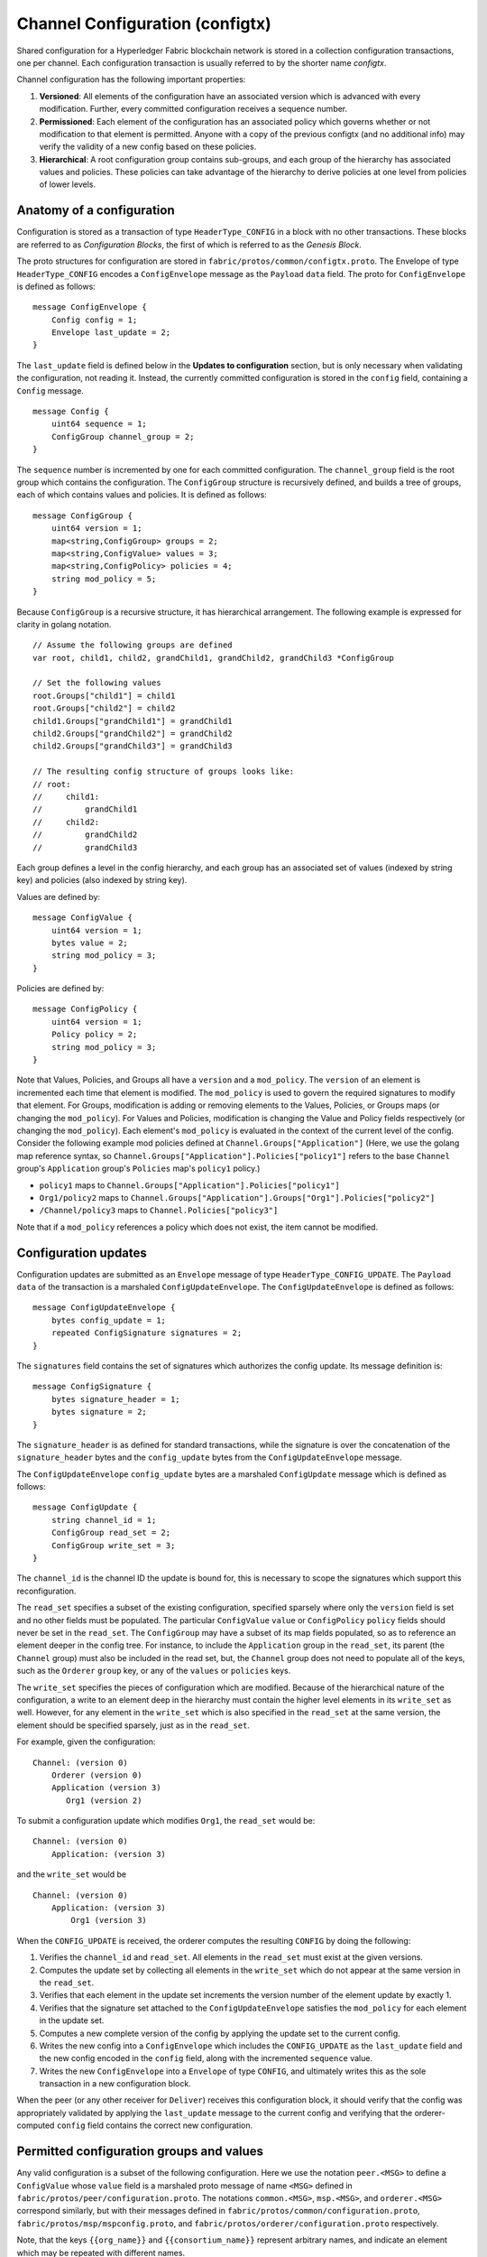 Channel Configuration (configtx)
================================

Shared configuration for a Hyperledger Fabric blockchain network is
stored in a collection configuration transactions, one per channel. Each
configuration transaction is usually referred to by the shorter name
*configtx*.

Channel configuration has the following important properties:

1. **Versioned**: All elements of the configuration have an associated
   version which is advanced with every modification. Further, every
   committed configuration receives a sequence number.
2. **Permissioned**: Each element of the configuration has an associated
   policy which governs whether or not modification to that element is
   permitted. Anyone with a copy of the previous configtx (and no
   additional info) may verify the validity of a new config based on
   these policies.
3. **Hierarchical**: A root configuration group contains sub-groups, and
   each group of the hierarchy has associated values and policies. These
   policies can take advantage of the hierarchy to derive policies at
   one level from policies of lower levels.

Anatomy of a configuration
--------------------------

Configuration is stored as a transaction of type ``HeaderType_CONFIG``
in a block with no other transactions. These blocks are referred to as
*Configuration Blocks*, the first of which is referred to as the
*Genesis Block*.

The proto structures for configuration are stored in
``fabric/protos/common/configtx.proto``. The Envelope of type
``HeaderType_CONFIG`` encodes a ``ConfigEnvelope`` message as the
``Payload`` ``data`` field. The proto for ``ConfigEnvelope`` is defined
as follows:

::

    message ConfigEnvelope {
        Config config = 1;
        Envelope last_update = 2;
    }

The ``last_update`` field is defined below in the **Updates to
configuration** section, but is only necessary when validating the
configuration, not reading it. Instead, the currently committed
configuration is stored in the ``config`` field, containing a ``Config``
message.

::

    message Config {
        uint64 sequence = 1;
        ConfigGroup channel_group = 2;
    }

The ``sequence`` number is incremented by one for each committed
configuration. The ``channel_group`` field is the root group which
contains the configuration. The ``ConfigGroup`` structure is recursively
defined, and builds a tree of groups, each of which contains values and
policies. It is defined as follows:

::

    message ConfigGroup {
        uint64 version = 1;
        map<string,ConfigGroup> groups = 2;
        map<string,ConfigValue> values = 3;
        map<string,ConfigPolicy> policies = 4;
        string mod_policy = 5;
    }

Because ``ConfigGroup`` is a recursive structure, it has hierarchical
arrangement. The following example is expressed for clarity in golang
notation.

::

    // Assume the following groups are defined
    var root, child1, child2, grandChild1, grandChild2, grandChild3 *ConfigGroup

    // Set the following values
    root.Groups["child1"] = child1
    root.Groups["child2"] = child2
    child1.Groups["grandChild1"] = grandChild1
    child2.Groups["grandChild2"] = grandChild2
    child2.Groups["grandChild3"] = grandChild3

    // The resulting config structure of groups looks like:
    // root:
    //     child1:
    //         grandChild1
    //     child2:
    //         grandChild2
    //         grandChild3

Each group defines a level in the config hierarchy, and each group has
an associated set of values (indexed by string key) and policies (also
indexed by string key).

Values are defined by:

::

    message ConfigValue {
        uint64 version = 1;
        bytes value = 2;
        string mod_policy = 3;
    }

Policies are defined by:

::

    message ConfigPolicy {
        uint64 version = 1;
        Policy policy = 2;
        string mod_policy = 3;
    }

Note that Values, Policies, and Groups all have a ``version`` and a
``mod_policy``. The ``version`` of an element is incremented each time
that element is modified. The ``mod_policy`` is used to govern the
required signatures to modify that element. For Groups, modification is
adding or removing elements to the Values, Policies, or Groups maps (or
changing the ``mod_policy``). For Values and Policies, modification is
changing the Value and Policy fields respectively (or changing the
``mod_policy``). Each element's ``mod_policy`` is evaluated in the
context of the current level of the config. Consider the following
example mod policies defined at ``Channel.Groups["Application"]`` (Here,
we use the golang map reference syntax, so
``Channel.Groups["Application"].Policies["policy1"]`` refers to the base
``Channel`` group's ``Application`` group's ``Policies`` map's
``policy1`` policy.)

* ``policy1`` maps to ``Channel.Groups["Application"].Policies["policy1"]``
* ``Org1/policy2`` maps to
  ``Channel.Groups["Application"].Groups["Org1"].Policies["policy2"]``
* ``/Channel/policy3`` maps to ``Channel.Policies["policy3"]``

Note that if a ``mod_policy`` references a policy which does not exist,
the item cannot be modified.

Configuration updates
---------------------

Configuration updates are submitted as an ``Envelope`` message of type
``HeaderType_CONFIG_UPDATE``. The ``Payload`` ``data`` of the
transaction is a marshaled ``ConfigUpdateEnvelope``. The ``ConfigUpdateEnvelope``
is defined as follows:

::

    message ConfigUpdateEnvelope {
        bytes config_update = 1;
        repeated ConfigSignature signatures = 2;
    }

The ``signatures`` field contains the set of signatures which authorizes
the config update. Its message definition is:

::

    message ConfigSignature {
        bytes signature_header = 1;
        bytes signature = 2;
    }

The ``signature_header`` is as defined for standard transactions, while
the signature is over the concatenation of the ``signature_header``
bytes and the ``config_update`` bytes from the ``ConfigUpdateEnvelope``
message.

The ``ConfigUpdateEnvelope`` ``config_update`` bytes are a marshaled
``ConfigUpdate`` message which is defined as follows:

::

    message ConfigUpdate {
        string channel_id = 1;
        ConfigGroup read_set = 2;
        ConfigGroup write_set = 3;
    }

The ``channel_id`` is the channel ID the update is bound for, this is
necessary to scope the signatures which support this reconfiguration.

The ``read_set`` specifies a subset of the existing configuration,
specified sparsely where only the ``version`` field is set and no other
fields must be populated. The particular ``ConfigValue`` ``value`` or
``ConfigPolicy`` ``policy`` fields should never be set in the
``read_set``. The ``ConfigGroup`` may have a subset of its map fields
populated, so as to reference an element deeper in the config tree. For
instance, to include the ``Application`` group in the ``read_set``, its
parent (the ``Channel`` group) must also be included in the read set,
but, the ``Channel`` group does not need to populate all of the keys,
such as the ``Orderer`` ``group`` key, or any of the ``values`` or
``policies`` keys.

The ``write_set`` specifies the pieces of configuration which are
modified. Because of the hierarchical nature of the configuration, a
write to an element deep in the hierarchy must contain the higher level
elements in its ``write_set`` as well. However, for any element in the
``write_set`` which is also specified in the ``read_set`` at the same
version, the element should be specified sparsely, just as in the
``read_set``.

For example, given the configuration:

::

    Channel: (version 0)
        Orderer (version 0)
        Application (version 3)
           Org1 (version 2)

To submit a configuration update which modifies ``Org1``, the
``read_set`` would be:

::

    Channel: (version 0)
        Application: (version 3)

and the ``write_set`` would be

::

    Channel: (version 0)
        Application: (version 3)
            Org1 (version 3)

When the ``CONFIG_UPDATE`` is received, the orderer computes the
resulting ``CONFIG`` by doing the following:

1. Verifies the ``channel_id`` and ``read_set``. All elements in the
   ``read_set`` must exist at the given versions.
2. Computes the update set by collecting all elements in the
   ``write_set`` which do not appear at the same version in the
   ``read_set``.
3. Verifies that each element in the update set increments the version
   number of the element update by exactly 1.
4. Verifies that the signature set attached to the
   ``ConfigUpdateEnvelope`` satisfies the ``mod_policy`` for each
   element in the update set.
5. Computes a new complete version of the config by applying the update
   set to the current config.
6. Writes the new config into a ``ConfigEnvelope`` which includes the
   ``CONFIG_UPDATE`` as the ``last_update`` field and the new config
   encoded in the ``config`` field, along with the incremented
   ``sequence`` value.
7. Writes the new ``ConfigEnvelope`` into a ``Envelope`` of type
   ``CONFIG``, and ultimately writes this as the sole transaction in a
   new configuration block.

When the peer (or any other receiver for ``Deliver``) receives this
configuration block, it should verify that the config was appropriately
validated by applying the ``last_update`` message to the current config
and verifying that the orderer-computed ``config`` field contains the
correct new configuration.

Permitted configuration groups and values
-----------------------------------------

Any valid configuration is a subset of the following configuration. Here
we use the notation ``peer.<MSG>`` to define a ``ConfigValue`` whose
``value`` field is a marshaled proto message of name ``<MSG>`` defined
in ``fabric/protos/peer/configuration.proto``. The notations
``common.<MSG>``, ``msp.<MSG>``, and ``orderer.<MSG>`` correspond
similarly, but with their messages defined in
``fabric/protos/common/configuration.proto``,
``fabric/protos/msp/mspconfig.proto``, and
``fabric/protos/orderer/configuration.proto`` respectively.

Note, that the keys ``{{org_name}}`` and ``{{consortium_name}}``
represent arbitrary names, and indicate an element which may be repeated
with different names.

::

    &ConfigGroup{
        Groups: map<string, *ConfigGroup> {
            "Application":&ConfigGroup{
                Groups:map<String, *ConfigGroup> {
                    {{org_name}}:&ConfigGroup{
                        Values:map<string, *ConfigValue>{
                            "MSP":msp.MSPConfig,
                            "AnchorPeers":peer.AnchorPeers,
                        },
                    },
                },
            },
            "Orderer":&ConfigGroup{
                Groups:map<String, *ConfigGroup> {
                    {{org_name}}:&ConfigGroup{
                        Values:map<string, *ConfigValue>{
                            "MSP":msp.MSPConfig,
                        },
                    },
                },

                Values:map<string, *ConfigValue> {
                    "ConsensusType":orderer.ConsensusType,
                    "BatchSize":orderer.BatchSize,
                    "BatchTimeout":orderer.BatchTimeout,
                    "KafkaBrokers":orderer.KafkaBrokers,
                },
            },
            "Consortiums":&ConfigGroup{
                Groups:map<String, *ConfigGroup> {
                    {{consortium_name}}:&ConfigGroup{
                        Groups:map<string, *ConfigGroup> {
                            {{org_name}}:&ConfigGroup{
                                Values:map<string, *ConfigValue>{
                                    "MSP":msp.MSPConfig,
                                },
                            },
                        },
                        Values:map<string, *ConfigValue> {
                            "ChannelCreationPolicy":common.Policy,
                        }
                    },
                },
            },
        },

        Values: map<string, *ConfigValue> {
            "HashingAlgorithm":common.HashingAlgorithm,
            "BlockHashingDataStructure":common.BlockDataHashingStructure,
            "Consortium":common.Consortium,
            "OrdererAddresses":common.OrdererAddresses,
        },
    }

Orderer system channel configuration
------------------------------------

The ordering system channel needs to define ordering parameters, and
consortiums for creating channels. There must be exactly one ordering
system channel for an ordering service, and it is the first channel to
be created (or more accurately bootstrapped). It is recommended never to
define an Application section inside of the ordering system channel
genesis configuration, but may be done for testing. Note that any member
with read access to the ordering system channel may see all channel
creations, so this channel's access should be restricted.

The ordering parameters are defined as the following subset of config:

::

    &ConfigGroup{
        Groups: map<string, *ConfigGroup> {
            "Orderer":&ConfigGroup{
                Groups:map<String, *ConfigGroup> {
                    {{org_name}}:&ConfigGroup{
                        Values:map<string, *ConfigValue>{
                            "MSP":msp.MSPConfig,
                        },
                    },
                },

                Values:map<string, *ConfigValue> {
                    "ConsensusType":orderer.ConsensusType,
                    "BatchSize":orderer.BatchSize,
                    "BatchTimeout":orderer.BatchTimeout,
                    "KafkaBrokers":orderer.KafkaBrokers,
                },
            },
        },

Each organization participating in ordering has a group element under
the ``Orderer`` group. This group defines a single parameter ``MSP``
which contains the cryptographic identity information for that
organization. The ``Values`` of the ``Orderer`` group determine how the
ordering nodes function. They exist per channel, so
``orderer.BatchTimeout`` for instance may be specified differently on
one channel than another.

At startup, the orderer is faced with a filesystem which contains
information for many channels. The orderer identifies the system channel
by identifying the channel with the consortiums group defined. The
consortiums group has the following structure.

::

    &ConfigGroup{
        Groups: map<string, *ConfigGroup> {
            "Consortiums":&ConfigGroup{
                Groups:map<String, *ConfigGroup> {
                    {{consortium_name}}:&ConfigGroup{
                        Groups:map<string, *ConfigGroup> {
                            {{org_name}}:&ConfigGroup{
                                Values:map<string, *ConfigValue>{
                                    "MSP":msp.MSPConfig,
                                },
                            },
                        },
                        Values:map<string, *ConfigValue> {
                            "ChannelCreationPolicy":common.Policy,
                        }
                    },
                },
            },
        },
    },

Note that each consortium defines a set of members, just like the
organizational members for the ordering orgs. Each consortium also
defines a ``ChannelCreationPolicy``. This is a policy which is applied
to authorize channel creation requests. Typically, this value will be
set to an ``ImplicitMetaPolicy`` requiring that the new members of the
channel sign to authorize the channel creation. More details about
channel creation follow later in this document.

Application channel configuration
---------------------------------

Application configuration is for channels which are designed for
application type transactions. It is defined as follows:

::

    &ConfigGroup{
        Groups: map<string, *ConfigGroup> {
            "Application":&ConfigGroup{
                Groups:map<String, *ConfigGroup> {
                    {{org_name}}:&ConfigGroup{
                        Values:map<string, *ConfigValue>{
                            "MSP":msp.MSPConfig,
                            "AnchorPeers":peer.AnchorPeers,
                        },
                    },
                },
            },
        },
    }

Just like with the ``Orderer`` section, each organization is encoded as
a group. However, instead of only encoding the ``MSP`` identity
information, each org additionally encodes a list of ``AnchorPeers``.
This list allows the peers of different organizations to contact each
other for peer gossip networking.

The application channel encodes a copy of the orderer orgs and consensus
options to allow for deterministic updating of these parameters, so the
same ``Orderer`` section from the orderer system channel configuration
is included. However from an application perspective this may be largely
ignored.

Channel creation
----------------

When the orderer receives a ``CONFIG_UPDATE`` for a channel which does
not exist, the orderer assumes that this must be a channel creation
request and performs the following.

1. The orderer identifies the consortium which the channel creation
   request is to be performed for. It does this by looking at the
   ``Consortium`` value of the top level group.
2. The orderer verifies that the organizations included in the
   ``Application`` group are a subset of the organizations included in
   the corresponding consortium and that the ``ApplicationGroup`` is set
   to ``version`` ``1``.
3. The orderer verifies that if the consortium has members, that the new
   channel also has application members (creation consortiums and
   channels with no members is useful for testing only).
4. The orderer creates a template configuration by taking the
   ``Orderer`` group from the ordering system channel, and creating an
   ``Application`` group with the newly specified members and specifying
   its ``mod_policy`` to be the ``ChannelCreationPolicy`` as specified
   in the consortium config. Note that the policy is evaluated in the
   context of the new configuration, so a policy requiring ``ALL``
   members, would require signatures from all the new channel members,
   not all the members of the consortium.
5. The orderer then applies the ``CONFIG_UPDATE`` as an update to this
   template configuration. Because the ``CONFIG_UPDATE`` applies
   modifications to the ``Application`` group (its ``version`` is
   ``1``), the config code validates these updates against the
   ``ChannelCreationPolicy``. If the channel creation contains any other
   modifications, such as to an individual org's anchor peers, the
   corresponding mod policy for the element will be invoked.
6. The new ``CONFIG`` transaction with the new channel config is wrapped
   and sent for ordering on the ordering system channel. After ordering,
   the channel is created.

.. Licensed under Creative Commons Attribution 4.0 International License
   https://creativecommons.org/licenses/by/4.0/

